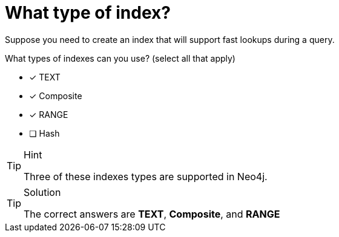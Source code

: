 [.question]

= What type of index?

Suppose you need to create an index that will support fast lookups during a query.

What types of indexes can you use? (select all that apply)

* [x] TEXT
* [x] Composite
* [x] RANGE
* [ ] Hash

[TIP,role=hint]
.Hint
====
Three of these indexes types are supported in Neo4j.
====

[TIP,role=solution]
.Solution
====
The correct answers are **TEXT**, **Composite**, and **RANGE**
====